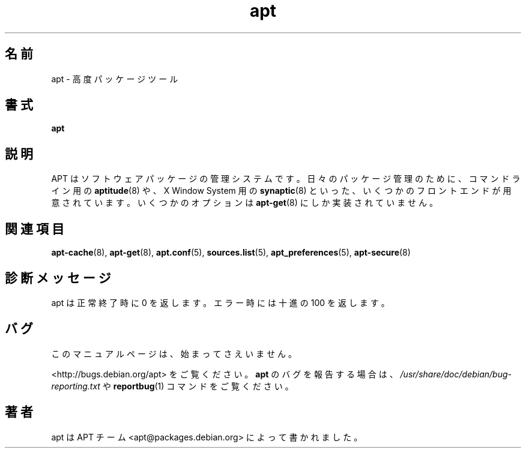 .\" This manpage is copyright (C) 1998 Branden Robinson <branden@debian.org>.
.\" This is free software; you may redistribute it and/or modify
.\" it under the terms of the GNU General Public License as
.\" published by the Free Software Foundation; either version 2,
.\" or (at your option) any later version.
.\"
.\" This is distributed in the hope that it will be useful, but
.\" WITHOUT ANY WARRANTY; without even the implied warranty of
.\" MERCHANTABILITY or FITNESS FOR A PARTICULAR PURPOSE.  See the
.\" GNU General Public License for more details.
.\"
.\" You should have received a copy of the GNU General Public
.\" License along with APT; if not, write to the Free Software
.\" Foundation, Inc., 59 Temple Place, Suite 330, Boston, MA 
.\" 02111-1307 USA
.\"*******************************************************************
.\"
.\" This file was generated with po4a. Translate the source file.
.\"
.\"*******************************************************************
.TH apt 8 "16 June 1998" "Debian GNU/Linux" 
.SH 名前
apt \- 高度パッケージツール
.SH 書式
\fBapt\fP
.SH 説明
APT はソフトウェアパッケージの管理システムです。日々のパッケージ管理のために、コマンドライン用の \fBaptitude\fP(8) や、X Window
System 用の \fBsynaptic\fP(8) といった、いくつかのフロントエンドが用意されています。いくつかのオプションは
\fBapt\-get\fP(8) にしか実装されていません。
.SH 関連項目
\fBapt\-cache\fP(8), \fBapt\-get\fP(8), \fBapt.conf\fP(5), \fBsources.list\fP(5),
\fBapt_preferences\fP(5), \fBapt\-secure\fP(8)
.SH 診断メッセージ
apt は正常終了時に 0 を返します。エラー時には十進の 100 を返します。
.SH バグ
このマニュアルページは、始まってさえいません。
.PP
<http://bugs.debian.org/apt> をご覧ください。\fBapt\fP
のバグを報告する場合は、\fI/usr/share/doc/debian/bug\-reporting.txt\fP や \fBreportbug\fP(1)
コマンドをご覧ください。
.SH 著者
apt は APT チーム <apt@packages.debian.org> によって書かれました。
